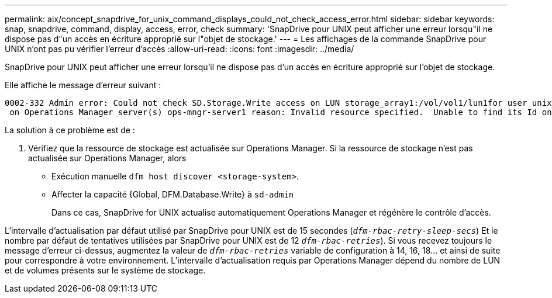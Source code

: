 ---
permalink: aix/concept_snapdrive_for_unix_command_displays_could_not_check_access_error.html 
sidebar: sidebar 
keywords: snap, snapdrive, command, display, access, error, check 
summary: 'SnapDrive pour UNIX peut afficher une erreur lorsqu"il ne dispose pas d"un accès en écriture approprié sur l"objet de stockage.' 
---
= Les affichages de la commande SnapDrive pour UNIX n'ont pas pu vérifier l'erreur d'accès
:allow-uri-read: 
:icons: font
:imagesdir: ../media/


[role="lead"]
SnapDrive pour UNIX peut afficher une erreur lorsqu'il ne dispose pas d'un accès en écriture approprié sur l'objet de stockage.

Elle affiche le message d'erreur suivant :

[listing]
----
0002-332 Admin error: Could not check SD.Storage.Write access on LUN storage_array1:/vol/vol1/lun1for user unix-host\root
 on Operations Manager server(s) ops-mngr-server1 reason: Invalid resource specified.  Unable to find its Id on Operations Manager server ops-mngr-server1
----
La solution à ce problème est de :

. Vérifiez que la ressource de stockage est actualisée sur Operations Manager. Si la ressource de stockage n'est pas actualisée sur Operations Manager, alors
+
** Exécution manuelle `dfm host discover <storage-system>`.
** Affecter la capacité {Global, DFM.Database.Write} à `sd-admin`
+
Dans ce cas, SnapDrive for UNIX actualise automatiquement Operations Manager et régénère le contrôle d'accès.





L'intervalle d'actualisation par défaut utilisé par SnapDrive pour UNIX est de 15 secondes (`_dfm-rbac-retry-sleep-secs_`) Et le nombre par défaut de tentatives utilisées par SnapDrive pour UNIX est de 12  `_dfm-rbac-retries_`). Si vous recevez toujours le message d'erreur ci-dessus, augmentez la valeur de `_dfm-rbac-retries_` variable de configuration à 14, 16, 18... et ainsi de suite pour correspondre à votre environnement. L'intervalle d'actualisation requis par Operations Manager dépend du nombre de LUN et de volumes présents sur le système de stockage.
